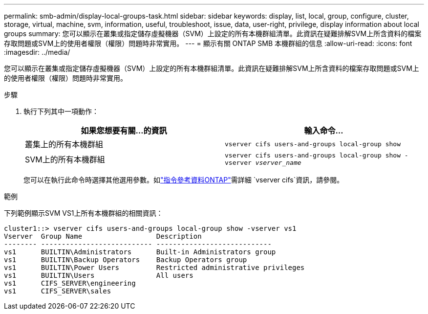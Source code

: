---
permalink: smb-admin/display-local-groups-task.html 
sidebar: sidebar 
keywords: display, list, local, group, configure, cluster, storage, virtual, machine, svm, information, useful, troubleshoot, issue, data, user-right, privilege, display information about local groups 
summary: 您可以顯示在叢集或指定儲存虛擬機器（SVM）上設定的所有本機群組清單。此資訊在疑難排解SVM上所含資料的檔案存取問題或SVM上的使用者權限（權限）問題時非常實用。 
---
= 顯示有​​關 ONTAP SMB 本機群組的信息
:allow-uri-read: 
:icons: font
:imagesdir: ../media/


[role="lead"]
您可以顯示在叢集或指定儲存虛擬機器（SVM）上設定的所有本機群組清單。此資訊在疑難排解SVM上所含資料的檔案存取問題或SVM上的使用者權限（權限）問題時非常實用。

.步驟
. 執行下列其中一項動作：
+
|===
| 如果您想要有關...的資訊 | 輸入命令... 


 a| 
叢集上的所有本機群組
 a| 
`vserver cifs users-and-groups local-group show`



 a| 
SVM上的所有本機群組
 a| 
`vserver cifs users-and-groups local-group show -vserver _vserver_name_`

|===
+
您可以在執行此命令時選擇其他選用參數。如link:https://docs.netapp.com/us-en/ontap-cli/search.html?q=vserver+cifs["指令參考資料ONTAP"^]需詳細 `vserver cifs`資訊，請參閱。



.範例
下列範例顯示SVM VS1上所有本機群組的相關資訊：

[listing]
----
cluster1::> vserver cifs users-and-groups local-group show -vserver vs1
Vserver  Group Name                  Description
-------- --------------------------- ----------------------------
vs1      BUILTIN\Administrators      Built-in Administrators group
vs1      BUILTIN\Backup Operators    Backup Operators group
vs1      BUILTIN\Power Users         Restricted administrative privileges
vs1      BUILTIN\Users               All users
vs1      CIFS_SERVER\engineering
vs1      CIFS_SERVER\sales
----
